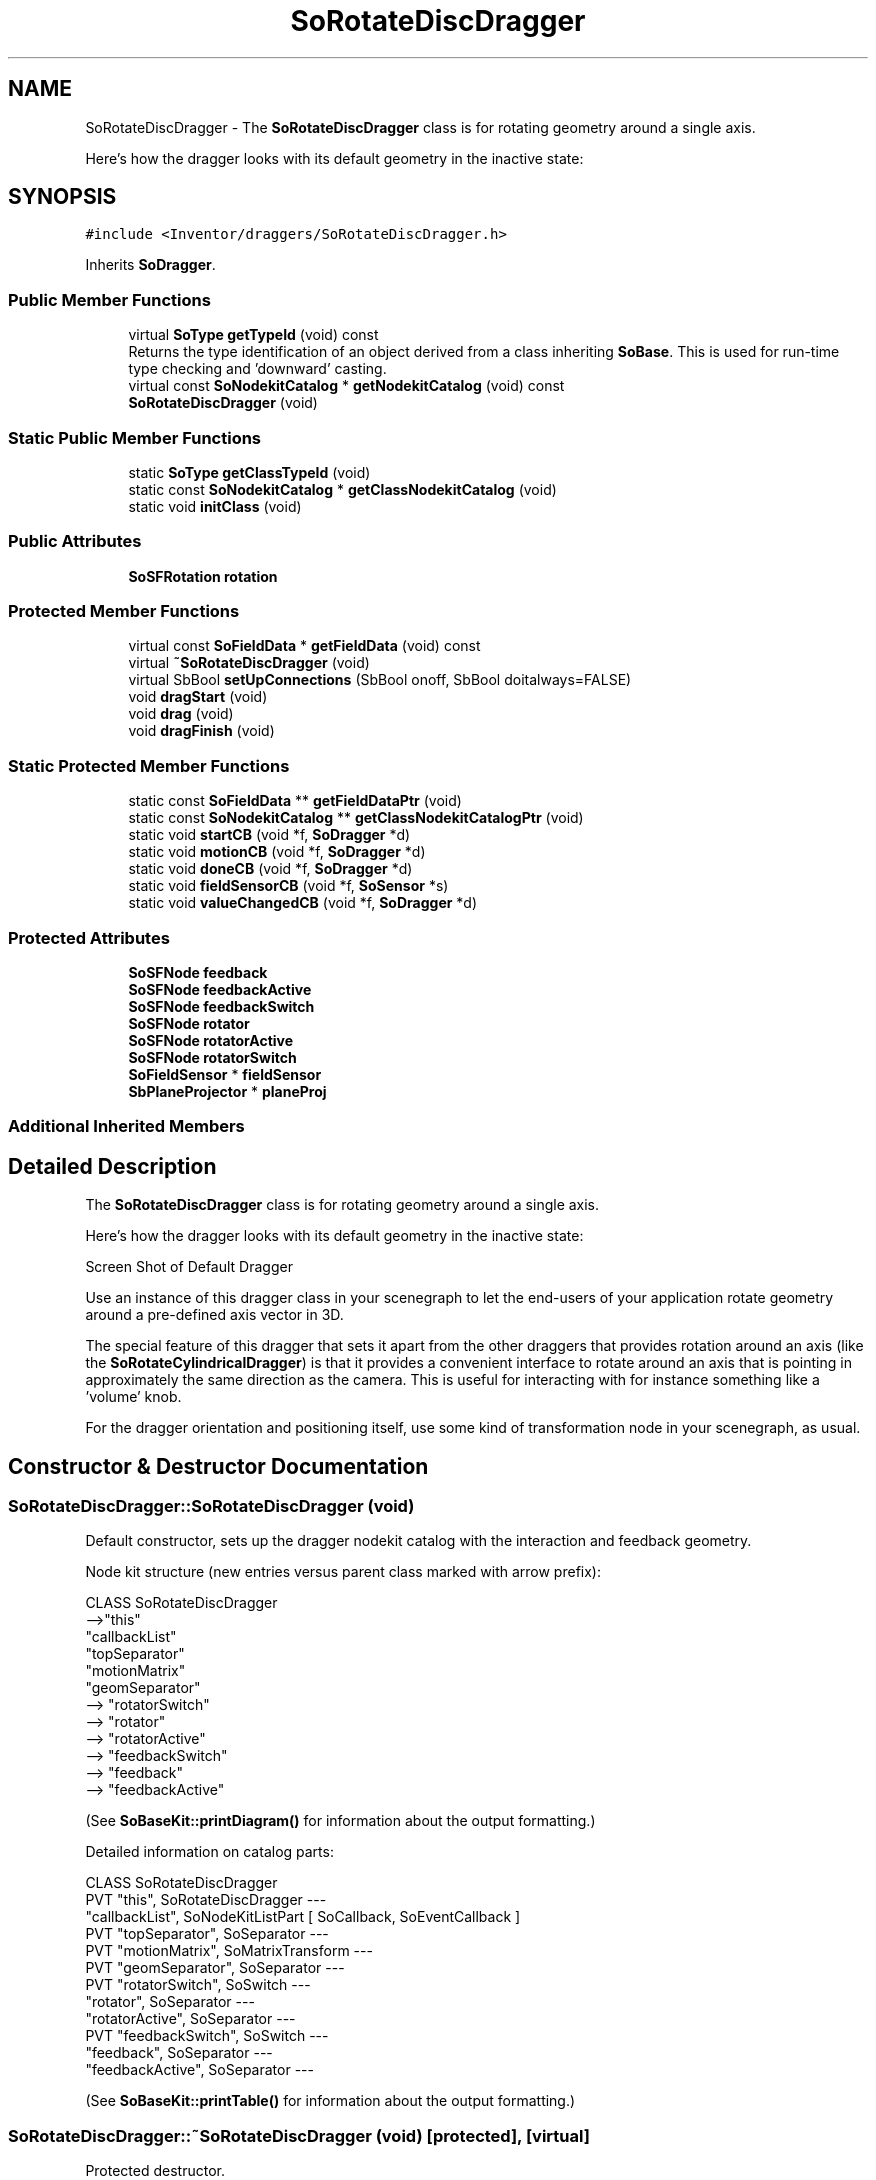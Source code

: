 .TH "SoRotateDiscDragger" 3 "Sun May 28 2017" "Version 4.0.0a" "Coin" \" -*- nroff -*-
.ad l
.nh
.SH NAME
SoRotateDiscDragger \- The \fBSoRotateDiscDragger\fP class is for rotating geometry around a single axis\&.
.PP
Here's how the dragger looks with its default geometry in the inactive state:  

.SH SYNOPSIS
.br
.PP
.PP
\fC#include <Inventor/draggers/SoRotateDiscDragger\&.h>\fP
.PP
Inherits \fBSoDragger\fP\&.
.SS "Public Member Functions"

.in +1c
.ti -1c
.RI "virtual \fBSoType\fP \fBgetTypeId\fP (void) const"
.br
.RI "Returns the type identification of an object derived from a class inheriting \fBSoBase\fP\&. This is used for run-time type checking and 'downward' casting\&. "
.ti -1c
.RI "virtual const \fBSoNodekitCatalog\fP * \fBgetNodekitCatalog\fP (void) const"
.br
.ti -1c
.RI "\fBSoRotateDiscDragger\fP (void)"
.br
.in -1c
.SS "Static Public Member Functions"

.in +1c
.ti -1c
.RI "static \fBSoType\fP \fBgetClassTypeId\fP (void)"
.br
.ti -1c
.RI "static const \fBSoNodekitCatalog\fP * \fBgetClassNodekitCatalog\fP (void)"
.br
.ti -1c
.RI "static void \fBinitClass\fP (void)"
.br
.in -1c
.SS "Public Attributes"

.in +1c
.ti -1c
.RI "\fBSoSFRotation\fP \fBrotation\fP"
.br
.in -1c
.SS "Protected Member Functions"

.in +1c
.ti -1c
.RI "virtual const \fBSoFieldData\fP * \fBgetFieldData\fP (void) const"
.br
.ti -1c
.RI "virtual \fB~SoRotateDiscDragger\fP (void)"
.br
.ti -1c
.RI "virtual SbBool \fBsetUpConnections\fP (SbBool onoff, SbBool doitalways=FALSE)"
.br
.ti -1c
.RI "void \fBdragStart\fP (void)"
.br
.ti -1c
.RI "void \fBdrag\fP (void)"
.br
.ti -1c
.RI "void \fBdragFinish\fP (void)"
.br
.in -1c
.SS "Static Protected Member Functions"

.in +1c
.ti -1c
.RI "static const \fBSoFieldData\fP ** \fBgetFieldDataPtr\fP (void)"
.br
.ti -1c
.RI "static const \fBSoNodekitCatalog\fP ** \fBgetClassNodekitCatalogPtr\fP (void)"
.br
.ti -1c
.RI "static void \fBstartCB\fP (void *f, \fBSoDragger\fP *d)"
.br
.ti -1c
.RI "static void \fBmotionCB\fP (void *f, \fBSoDragger\fP *d)"
.br
.ti -1c
.RI "static void \fBdoneCB\fP (void *f, \fBSoDragger\fP *d)"
.br
.ti -1c
.RI "static void \fBfieldSensorCB\fP (void *f, \fBSoSensor\fP *s)"
.br
.ti -1c
.RI "static void \fBvalueChangedCB\fP (void *f, \fBSoDragger\fP *d)"
.br
.in -1c
.SS "Protected Attributes"

.in +1c
.ti -1c
.RI "\fBSoSFNode\fP \fBfeedback\fP"
.br
.ti -1c
.RI "\fBSoSFNode\fP \fBfeedbackActive\fP"
.br
.ti -1c
.RI "\fBSoSFNode\fP \fBfeedbackSwitch\fP"
.br
.ti -1c
.RI "\fBSoSFNode\fP \fBrotator\fP"
.br
.ti -1c
.RI "\fBSoSFNode\fP \fBrotatorActive\fP"
.br
.ti -1c
.RI "\fBSoSFNode\fP \fBrotatorSwitch\fP"
.br
.ti -1c
.RI "\fBSoFieldSensor\fP * \fBfieldSensor\fP"
.br
.ti -1c
.RI "\fBSbPlaneProjector\fP * \fBplaneProj\fP"
.br
.in -1c
.SS "Additional Inherited Members"
.SH "Detailed Description"
.PP 
The \fBSoRotateDiscDragger\fP class is for rotating geometry around a single axis\&.
.PP
Here's how the dragger looks with its default geometry in the inactive state: 

 Screen Shot of Default Dragger
.PP
Use an instance of this dragger class in your scenegraph to let the end-users of your application rotate geometry around a pre-defined axis vector in 3D\&.
.PP
The special feature of this dragger that sets it apart from the other draggers that provides rotation around an axis (like the \fBSoRotateCylindricalDragger\fP) is that it provides a convenient interface to rotate around an axis that is pointing in approximately the same direction as the camera\&. This is useful for interacting with for instance something like a 'volume' knob\&.
.PP
For the dragger orientation and positioning itself, use some kind of transformation node in your scenegraph, as usual\&. 
.SH "Constructor & Destructor Documentation"
.PP 
.SS "SoRotateDiscDragger::SoRotateDiscDragger (void)"
Default constructor, sets up the dragger nodekit catalog with the interaction and feedback geometry\&.
.PP
Node kit structure (new entries versus parent class marked with arrow prefix):
.PP
.PP
.nf
CLASS SoRotateDiscDragger
-->"this"
      "callbackList"
      "topSeparator"
         "motionMatrix"
         "geomSeparator"
-->         "rotatorSwitch"
-->            "rotator"
-->            "rotatorActive"
-->         "feedbackSwitch"
-->            "feedback"
-->            "feedbackActive"
.fi
.PP
.PP
(See \fBSoBaseKit::printDiagram()\fP for information about the output formatting\&.)
.PP
Detailed information on catalog parts:
.PP
.PP
.nf
CLASS SoRotateDiscDragger
PVT   "this",  SoRotateDiscDragger  ---
      "callbackList",  SoNodeKitListPart [ SoCallback, SoEventCallback ]
PVT   "topSeparator",  SoSeparator  ---
PVT   "motionMatrix",  SoMatrixTransform  ---
PVT   "geomSeparator",  SoSeparator  ---
PVT   "rotatorSwitch",  SoSwitch  ---
      "rotator",  SoSeparator  ---
      "rotatorActive",  SoSeparator  ---
PVT   "feedbackSwitch",  SoSwitch  ---
      "feedback",  SoSeparator  ---
      "feedbackActive",  SoSeparator  ---
.fi
.PP
.PP
(See \fBSoBaseKit::printTable()\fP for information about the output formatting\&.) 
.SS "SoRotateDiscDragger::~SoRotateDiscDragger (void)\fC [protected]\fP, \fC [virtual]\fP"
Protected destructor\&.
.PP
(Dragger classes are derived from \fBSoBase\fP, so they are reference counted and automatically destroyed when their reference count goes to 0\&.) 
.SH "Member Function Documentation"
.PP 
.SS "\fBSoType\fP SoRotateDiscDragger::getTypeId (void) const\fC [virtual]\fP"

.PP
Returns the type identification of an object derived from a class inheriting \fBSoBase\fP\&. This is used for run-time type checking and 'downward' casting\&. Usage example:
.PP
.PP
.nf
void foo(SoNode * node)
{
  if (node->getTypeId() == SoFile::getClassTypeId()) {
    SoFile * filenode = (SoFile *)node;  // safe downward cast, knows the type
  }
}
.fi
.PP
.PP
For application programmers wanting to extend the library with new nodes, engines, nodekits, draggers or others: this method needs to be overridden in \fIall\fP subclasses\&. This is typically done as part of setting up the full type system for extension classes, which is usually accomplished by using the pre-defined macros available through for instance \fBInventor/nodes/SoSubNode\&.h\fP (SO_NODE_INIT_CLASS and SO_NODE_CONSTRUCTOR for node classes), \fBInventor/engines/SoSubEngine\&.h\fP (for engine classes) and so on\&.
.PP
For more information on writing Coin extensions, see the class documentation of the toplevel superclasses for the various class groups\&. 
.PP
Reimplemented from \fBSoDragger\fP\&.
.SS "const \fBSoFieldData\fP * SoRotateDiscDragger::getFieldData (void) const\fC [protected]\fP, \fC [virtual]\fP"
Returns a pointer to the class-wide field data storage object for this instance\&. If no fields are present, returns \fCNULL\fP\&. 
.PP
Reimplemented from \fBSoDragger\fP\&.
.SS "const \fBSoNodekitCatalog\fP * SoRotateDiscDragger::getNodekitCatalog (void) const\fC [virtual]\fP"
Returns the nodekit catalog which defines the layout of this class' kit\&. 
.PP
Reimplemented from \fBSoDragger\fP\&.
.SS "SbBool SoRotateDiscDragger::setUpConnections (SbBool onoff, SbBool doitalways = \fCFALSE\fP)\fC [protected]\fP, \fC [virtual]\fP"
Sets up all internal connections for instances of this class\&.
.PP
(This method will usually not be of interest to the application programmer, unless you want to extend the library with new custom nodekits or dragger classes\&. If so, see the \fBSoBaseKit\fP class documentation\&.) 
.PP
Reimplemented from \fBSoInteractionKit\fP\&.
.SS "void SoRotateDiscDragger::startCB (void * f, \fBSoDragger\fP * d)\fC [static]\fP, \fC [protected]\fP"
\fIThis API member is considered internal to the library, as it is not likely to be of interest to the application programmer\&.\fP 
.SS "void SoRotateDiscDragger::motionCB (void * f, \fBSoDragger\fP * d)\fC [static]\fP, \fC [protected]\fP"
\fIThis API member is considered internal to the library, as it is not likely to be of interest to the application programmer\&.\fP 
.SS "void SoRotateDiscDragger::doneCB (void * f, \fBSoDragger\fP * d)\fC [static]\fP, \fC [protected]\fP"
\fIThis API member is considered internal to the library, as it is not likely to be of interest to the application programmer\&.\fP 
.SS "void SoRotateDiscDragger::fieldSensorCB (void * d, \fBSoSensor\fP * s)\fC [static]\fP, \fC [protected]\fP"
\fIThis API member is considered internal to the library, as it is not likely to be of interest to the application programmer\&.\fP 
.SS "void SoRotateDiscDragger::valueChangedCB (void * f, \fBSoDragger\fP * d)\fC [static]\fP, \fC [protected]\fP"
\fIThis API member is considered internal to the library, as it is not likely to be of interest to the application programmer\&.\fP 
.SS "void SoRotateDiscDragger::dragStart (void)\fC [protected]\fP"
\fIThis API member is considered internal to the library, as it is not likely to be of interest to the application programmer\&.\fP Called when dragger is selected (picked) by the user\&. 
.SS "void SoRotateDiscDragger::drag (void)\fC [protected]\fP"
\fIThis API member is considered internal to the library, as it is not likely to be of interest to the application programmer\&.\fP Called when user drags the mouse after picking the dragger\&. 
.SS "void SoRotateDiscDragger::dragFinish (void)\fC [protected]\fP"
\fIThis API member is considered internal to the library, as it is not likely to be of interest to the application programmer\&.\fP Called when mouse button is released after picking and interacting with the dragger\&. 
.SH "Member Data Documentation"
.PP 
.SS "\fBSoSFRotation\fP SoRotateDiscDragger::rotation"
This field is continuously updated to contain the rotation of the current direction vector of the dragger\&.
.PP
The application programmer using this dragger in his scenegraph should connect the relevant node fields in the scene to this field to make them follow the dragger orientation\&. 
.SS "\fBSoFieldSensor\fP * SoRotateDiscDragger::fieldSensor\fC [protected]\fP"
\fIThis API member is considered internal to the library, as it is not likely to be of interest to the application programmer\&.\fP 
.SS "\fBSbPlaneProjector\fP * SoRotateDiscDragger::planeProj\fC [protected]\fP"
\fIThis API member is considered internal to the library, as it is not likely to be of interest to the application programmer\&.\fP 

.SH "Author"
.PP 
Generated automatically by Doxygen for Coin from the source code\&.
